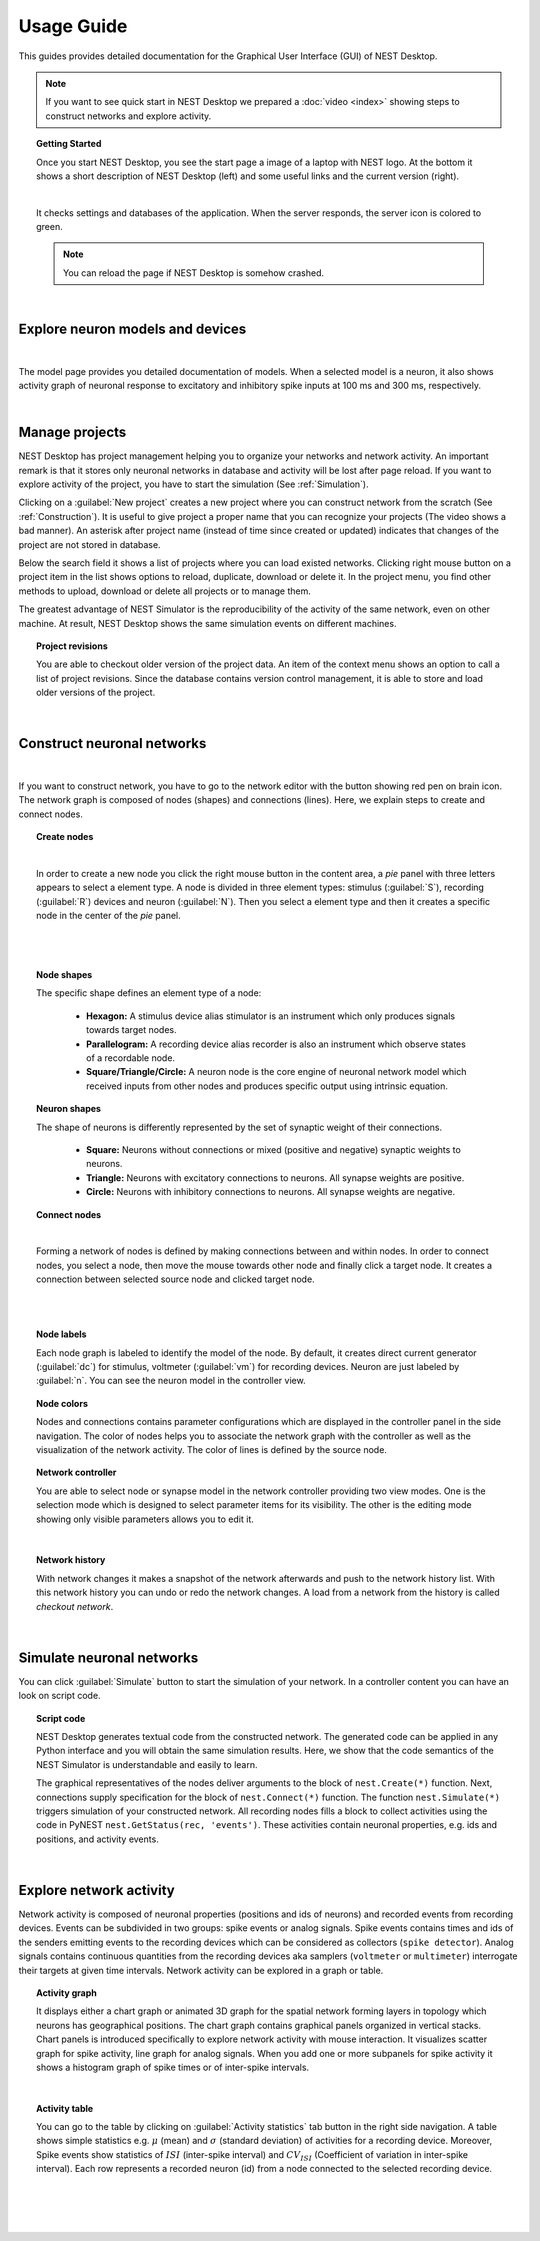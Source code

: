 Usage Guide
===========


This guides provides detailed documentation for the Graphical User Interface (GUI) of NEST Desktop.

.. note::
  If you want to see quick start in NEST Desktop we prepared a :doc:`video <index>` showing steps to construct networks and explore activity.

.. topic:: Getting Started

  Once you start NEST Desktop, you see the start page a image of a laptop with NEST logo.
  At the bottom it shows a short description of NEST Desktop (left) and some useful links and the current version (right).

  .. image:: ../_static/img/start-page.png
    :width: 100%

  |

  It checks settings and databases of the application.
  When the server responds, the server icon is colored to green.

  .. note::
    You can reload the page if NEST Desktop is somehow crashed.

|

Explore neuron models and devices
---------------------------------

.. image:: ../_static/img/explore-models.png
  :width: 100%

|

The model page provides you detailed documentation of models.
When a selected model is a neuron, it also shows activity graph of neuronal response to excitatory and inhibitory spike inputs at 100 ms and 300 ms, respectively.

|

Manage projects
---------------

.. image:: ../_static/img/gif/project-management.gif
  :width: 320px
  :align: left

NEST Desktop has project management helping you to organize your networks and network activity.
An important remark is that it stores only neuronal networks in database and activity will be lost after page reload.
If you want to explore activity of the project, you have to start the simulation (See :ref:`Simulation`).

Clicking on a :guilabel:`New project` creates a new project where you can construct network from the scratch (See :ref:`Construction`).
It is useful to give project a proper name that you can recognize your projects (The video shows a bad manner).
An asterisk after project name (instead of time since created or updated) indicates that changes of the project are not stored in database.

Below the search field it shows a list of projects where you can load existed networks.
Clicking right mouse button on a project item in the list shows options to reload, duplicate, download or delete it.
In the project menu, you find other methods to upload, download or delete all projects or to manage them.

The greatest advantage of NEST Simulator is the reproducibility of the activity of the same network, even on other machine.
At result, NEST Desktop shows the same simulation events on different machines.


.. topic:: Project revisions

  You are able to checkout older version of the project data.
  An item of the context menu shows an option to call a list of project revisions.
  Since the database contains version control management, it is able to store and load older versions of the project.

|

.. _Construction:

Construct neuronal networks
---------------------------

.. image:: ../_static/img/network-editor.png
  :width: 100%

|


If you want to construct network, you have to go to the network editor with the button showing red pen on brain icon.
The network graph is composed of nodes (shapes) and connections (lines).
Here, we explain steps to create and connect nodes.

.. topic:: Create nodes

  .. image:: ../_static/img/gif/create-nodes.gif
    :width: 240px
    :align: left

  |

  In order to create a new node you click the right mouse button in the content area, a `pie` panel  with three letters appears to select a element type.
  A node is divided in three element types: stimulus (:guilabel:`S`), recording (:guilabel:`R`) devices and neuron (:guilabel:`N`).
  Then you select a element type and then it creates a specific node in the center of the `pie` panel.

|
|

.. topic:: Node shapes

  The specific shape defines an element type of a node:

    - **Hexagon:** A stimulus device alias stimulator is an instrument which only produces signals towards target nodes.
    - **Parallelogram:** A recording device alias recorder is also an instrument which observe states of a recordable node.
    - **Square/Triangle/Circle:** A neuron node is the core engine of neuronal network model which received inputs from other nodes and produces specific output using intrinsic equation.

.. topic:: Neuron shapes

  .. image:: ../_static/img/neuron-shapes.png
    :width: 160px
    :align: right

  The shape of neurons is differently represented by the set of synaptic weight of their connections.

    - **Square:** Neurons without connections or mixed (positive and negative) synaptic weights to neurons.
    - **Triangle:** Neurons with excitatory connections to neurons. All synapse weights are positive.
    - **Circle:** Neurons with inhibitory connections to neurons. All synapse weights are negative.


.. topic:: Connect nodes

  .. image:: ../_static/img/gif/connect-nodes.gif
    :width: 240px
    :align: left

  |

  Forming a network of nodes is defined by making connections between and within nodes.
  In order to connect nodes, you select a node, then move the mouse towards other node and finally click a target node.
  It creates a connection between selected source node and clicked target node.

  |
  |

.. topic:: Node labels

  Each node graph is labeled to identify the model of the node.
  By default, it creates direct current generator (:guilabel:`dc`) for stimulus, voltmeter (:guilabel:`vm`) for recording devices.
  Neuron are just labeled by :guilabel:`n`.
  You can see the neuron model in the controller view.


.. topic:: Node colors

  Nodes and connections contains parameter configurations which are displayed in the controller panel in the side navigation.
  The color of nodes helps you to associate the network graph with the controller as well as the visualization of the network activity.
  The color of lines is defined by the source node.


.. topic:: Network controller

  .. image:: ../_static/img/gif/edit-node.gif
    :width: 260px
    :align: right


  You are able to select node or synapse model in the network controller providing two view modes.
  One is the selection mode which is designed to select parameter items for its visibility.
  The other is the editing mode showing only visible parameters allows you to edit it.

  |

.. topic:: Network history

  .. image:: ../_static/img/gif/network-history.gif
    :width: 200px
    :align: left

  With network changes it makes a snapshot of the network afterwards and push to the network history list.
  With this network history you can undo or redo the network changes.
  A load from a network from the history is called `checkout network`.



|

.. _Simulation:

Simulate neuronal networks
--------------------------

You can click :guilabel:`Simulate` button to start the simulation of your network. In a controller content you can have an look on script code.

.. topic:: Script code

  .. image:: ../_static/img/script-code.png
    :width: 320px
    :align: right

  NEST Desktop generates textual code from the constructed network.
  The generated code can be applied in any Python interface and you will obtain the same simulation results.
  Here, we show that the code semantics of the NEST Simulator is understandable and easily to learn.

  The graphical representatives of the nodes deliver arguments to the block of ``nest.Create(*)`` function.
  Next, connections supply specification for the block of ``nest.Connect(*)`` function.
  The function ``nest.Simulate(*)`` triggers simulation of your constructed network.
  All recording nodes fills a block to collect activities using the code in PyNEST ``nest.GetStatus(rec, 'events')``. These activities contain neuronal properties, e.g. ids and positions, and activity events.

|


Explore network activity
------------------------

.. image:: ../_static/img/activity-explorer.png
  :width: 100%

Network activity is composed of neuronal properties (positions and ids of neurons) and recorded events from recording devices.
Events can be subdivided in two groups: spike events or analog signals.
Spike events contains times and ids of the senders emitting events to the recording devices which can be considered as collectors (``spike detector``).
Analog signals contains continuous quantities from the recording devices aka samplers (``voltmeter`` or ``multimeter``) interrogate their targets at given time intervals.
Network activity can be explored in a graph or table.

.. topic:: Activity graph

  .. image:: ../_static/img/activity-graph.png
    :width: 360px
    :align: left

  It displays either a chart graph or animated 3D graph for the spatial network forming layers in topology which neurons has geographical positions.
  The chart graph contains graphical panels organized in vertical stacks.
  Chart panels is introduced specifically to explore network activity with mouse interaction.
  It visualizes scatter graph for spike activity, line graph for analog signals.
  When you add one or more subpanels for spike activity it shows a histogram graph of spike times or of inter-spike intervals.

  |

.. topic:: Activity table

  .. image:: ../_static/img/activity-table.png
    :width: 200px
    :align: right

  You can go to the table by clicking on :guilabel:`Activity statistics` tab button in the right side navigation.
  A table shows simple statistics e.g. :math:`\mu` (mean) and :math:`\sigma` (standard deviation) of activities for a recording device.
  Moreover, Spike events show statistics of :math:`ISI` (inter-spike interval) and :math:`CV_{ISI}` (Coefficient of variation in inter-spike interval).
  Each row represents a recorded neuron (id) from a node connected to the selected recording device.

  |
  |
  |
